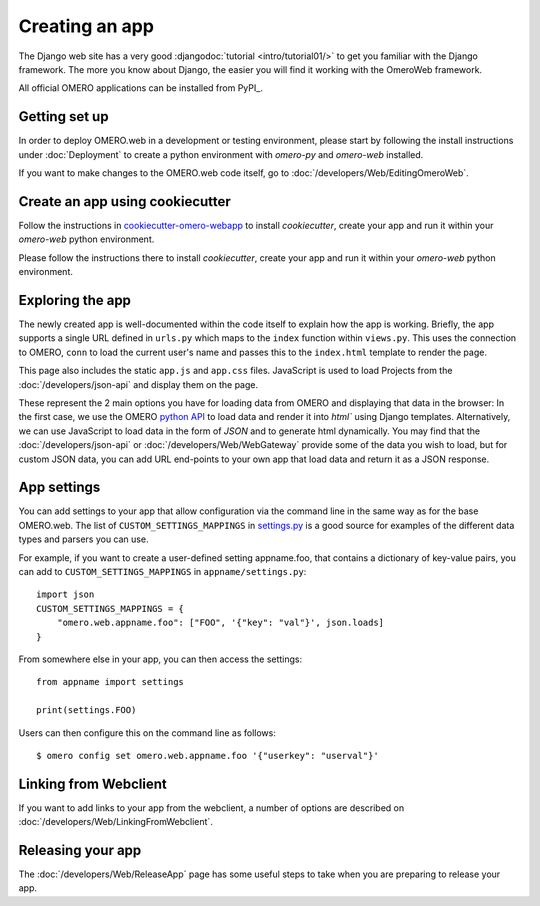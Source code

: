 Creating an app
===============

The Django web site has a very good :djangodoc:`tutorial <intro/tutorial01/>`
to get you familiar with the Django framework. The more you know about
Django, the easier you will find it working with the OmeroWeb framework.

All official OMERO applications can be installed from PyPI_.

Getting set up
--------------

In order to deploy OMERO.web in a development or testing environment,
please start by following the install instructions under :doc:`Deployment` to
create a python environment with `omero-py` and `omero-web` installed.

If you want to make changes to the OMERO.web code itself, go to
:doc:`/developers/Web/EditingOmeroWeb`.

Create an app using cookiecutter
--------------------------------

Follow the instructions in `cookiecutter-omero-webapp <https://github.com/ome/cookiecutter-omero-webapp>`_
to install `cookiecutter`, create your app and run it within your `omero-web` python environment.

Please follow the instructions there to install `cookiecutter`, create your app
and run it within your `omero-web` python environment.

Exploring the app
-----------------

The newly created app is well-documented within the code itself to explain how the app is working.
Briefly, the app supports a single URL defined in
``urls.py`` which maps to the ``index`` function
within ``views.py``. This uses the connection to
OMERO, ``conn`` to load the current user's name and passes this
to the ``index.html`` template to render the page.

This page also includes the static ``app.js`` and ``app.css`` files.
JavaScript is used to load Projects from the :doc:`/developers/json-api` and
display them on the page.

These represent the 2 main options you have for loading data from OMERO and displaying
that data in the browser: In the first case, we use the OMERO
`python API <https://omero.readthedocs.io/en/latest/developers/Python.html>`_ to load data
and render it into `html`` using Django templates. Alternatively, we can use JavaScript
to load data in the form of `JSON` and to generate html dynamically. You may find that
the :doc:`/developers/json-api` or :doc:`/developers/Web/WebGateway` provide some
of the data you wish to load, but for custom JSON data, you can add URL end-points to
your own app that load data and return it as a JSON response.

App settings
------------

You can add settings to your app that allow configuration via the command line
in the same way as for the base OMERO.web. The list of ``CUSTOM_SETTINGS_MAPPINGS`` in
`settings.py <https://github.com/ome/omero-web/blob/master/omeroweb/settings.py>`_
is a good source for examples of the different data types and parsers you can use.

For example, if you want to create a user-defined setting appname.foo,
that contains a dictionary of key-value pairs, you can add to
``CUSTOM_SETTINGS_MAPPINGS`` in ``appname/settings.py``::

    import json
    CUSTOM_SETTINGS_MAPPINGS = {
        "omero.web.appname.foo": ["FOO", '{"key": "val"}', json.loads]
    }

From somewhere else in your app, you can then access the settings::

    from appname import settings

    print(settings.FOO)

Users can then configure this on the command line as follows::

    $ omero config set omero.web.appname.foo '{"userkey": "userval"}'


Linking from Webclient
----------------------

If you want to add links to your app from the webclient, a number of options are
described on :doc:`/developers/Web/LinkingFromWebclient`.


Releasing your app
------------------

The :doc:`/developers/Web/ReleaseApp` page has some useful steps to
take when you are preparing to release your app.
